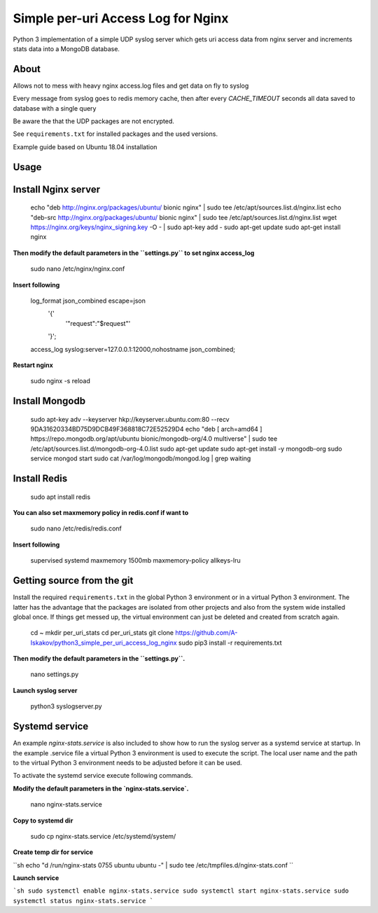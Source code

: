 
Simple per-uri Access Log for Nginx
===================================

Python 3 implementation of a simple UDP syslog server which gets uri access data from nginx server and increments stats data into a MongoDB database.

About
-----

Allows not to mess with heavy nginx access.log files and get data on fly to syslog

Every message from syslog goes to redis memory cache, then after every `CACHE_TIMEOUT` seconds all data saved to database with a single query

Be aware the that the UDP packages are not encrypted.

See ``requirements.txt`` for installed packages and the used versions.

Example guide based on Ubuntu 18.04 installation

Usage
-----

Install Nginx server
--------------------

    echo "deb http://nginx.org/packages/ubuntu/ bionic nginx" | sudo tee /etc/apt/sources.list.d/nginx.list
    echo "deb-src http://nginx.org/packages/ubuntu/ bionic nginx" | sudo tee /etc/apt/sources.list.d/nginx.list
    wget https://nginx.org/keys/nginx_signing.key -O - | sudo apt-key add -
    sudo apt-get update
    sudo apt-get install nginx



**Then modify the default parameters in the ``settings.py`` to set nginx access_log**


    sudo nano /etc/nginx/nginx.conf


**Insert following**



    log_format json_combined escape=json
          '{'
              '"request":"$request"'
          '}';
    access_log syslog:server=127.0.0.1:12000,nohostname json_combined;

**Restart nginx**


    sudo nginx -s reload

Install Mongodb
---------------

    sudo apt-key adv --keyserver hkp://keyserver.ubuntu.com:80 --recv 9DA31620334BD75D9DCB49F368818C72E52529D4
    echo "deb [ arch=amd64 ] https://repo.mongodb.org/apt/ubuntu bionic/mongodb-org/4.0 multiverse" | sudo tee /etc/apt/sources.list.d/mongodb-org-4.0.list
    sudo apt-get update
    sudo apt-get install -y mongodb-org
    sudo service mongod start
    sudo cat /var/log/mongodb/mongod.log | grep waiting




Install Redis
-------------
    sudo apt install redis


**You can also set maxmemory policy in redis.conf if want to**


    sudo nano /etc/redis/redis.conf

**Insert following**


    supervised systemd
    maxmemory 1500mb
    maxmemory-policy allkeys-lru



Getting source from the git
---------------------------

Install the required ``requirements.txt`` in the global Python 3
environment or in a virtual Python 3 environment. The latter has the advantage that
the packages are isolated from other projects and also from the system wide
installed global once. If things get messed up, the virtual environment can
just be deleted and created from scratch again.

    cd ~
    mkdir per_uri_stats
    cd per_uri_stats
    git clone https://github.com/A-Iskakov/python3_simple_per_uri_access_log_nginx
    sudo pip3 install -r requirements.txt



**Then modify the default parameters in the ``settings.py``.**

    nano settings.py

**Launch syslog server**

    python3 syslogserver.py


Systemd service
---------------

An example `nginx-stats.service` is also included to show how to run the syslog server
as a systemd service at startup.
In the example .service file a virtual Python 3 environment is used to execute
the script. The local user name and the path to the virtual Python 3 environment
needs to be adjusted before it can be used.

To activate the systemd service execute following commands.

**Modify the default parameters in the `nginx-stats.service`.**

    nano nginx-stats.service

**Copy to systemd dir**

    sudo cp nginx-stats.service /etc/systemd/system/

**Create temp dir for service**


``sh
echo "d /run/nginx-stats 0755 ubuntu ubuntu -" | sudo tee /etc/tmpfiles.d/nginx-stats.conf
``



**Launch service**


```sh
sudo systemctl enable nginx-stats.service
sudo systemctl start nginx-stats.service
sudo systemctl status nginx-stats.service
```